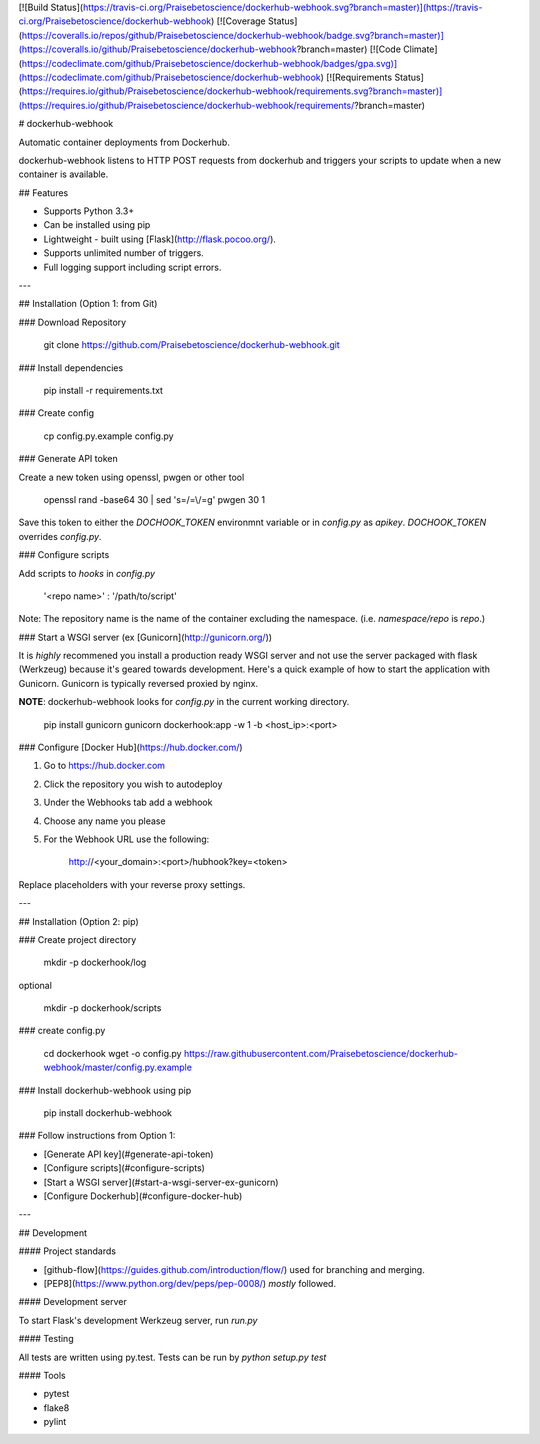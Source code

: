 [![Build Status](https://travis-ci.org/Praisebetoscience/dockerhub-webhook.svg?branch=master)](https://travis-ci.org/Praisebetoscience/dockerhub-webhook)
[![Coverage Status](https://coveralls.io/repos/github/Praisebetoscience/dockerhub-webhook/badge.svg?branch=master)](https://coveralls.io/github/Praisebetoscience/dockerhub-webhook?branch=master)
[![Code Climate](https://codeclimate.com/github/Praisebetoscience/dockerhub-webhook/badges/gpa.svg)](https://codeclimate.com/github/Praisebetoscience/dockerhub-webhook)
[![Requirements Status](https://requires.io/github/Praisebetoscience/dockerhub-webhook/requirements.svg?branch=master)](https://requires.io/github/Praisebetoscience/dockerhub-webhook/requirements/?branch=master)

# dockerhub-webhook

Automatic container deployments from Dockerhub.

dockerhub-webhook listens to HTTP POST requests from dockerhub and triggers your scripts to update when a new container is available.  

## Features

* Supports Python 3.3+ 
* Can be installed using pip
* Lightweight - built using [Flask](http://flask.pocoo.org/).
* Supports unlimited number of triggers. 
* Full logging support including script errors. 

---

## Installation (Option 1: from Git)

### Download Repository

    git clone https://github.com/Praisebetoscience/dockerhub-webhook.git


### Install dependencies

    pip install -r requirements.txt

### Create config

    cp config.py.example config.py

### Generate API token

Create a new token using openssl, pwgen or other tool

    openssl rand -base64 30 | sed 's=/=\\/=g'
    pwgen 30 1

Save this token to either the `DOCHOOK_TOKEN` environmnt variable or in `config.py` as `apikey`.  `DOCHOOK_TOKEN` overrides `config.py`.  

### Configure scripts

Add scripts to `hooks` in `config.py`

    '<repo name>' : '/path/to/script'

Note: The repository name is the name of the container excluding the namespace. (i.e. `namespace/repo` is `repo`.)

### Start a WSGI server (ex [Gunicorn](http://gunicorn.org/))

It is *highly* recommened you install a production ready WSGI server and not use the server packaged with flask (Werkzeug) because it's geared towards development.  Here's a quick example of how to start the application with Gunicorn.  Gunicorn is typically reversed proxied by nginx.  

**NOTE**:  dockerhub-webhook looks for `config.py` in the current working directory. 

    pip install gunicorn
    gunicorn dockerhook:app -w 1 -b <host_ip>:<port>

### Configure [Docker Hub](https://hub.docker.com/)

1. Go to https://hub.docker.com 
2. Click the repository you wish to autodeploy
3. Under the Webhooks tab add a webhook
4. Choose any name you please
5. For the Webhook URL use the following:

    http://<your_domain>:<port>/hubhook?key=<token>

Replace placeholders with your reverse proxy settings.

---

## Installation (Option 2: pip)

### Create project directory

    mkdir -p dockerhook/log

optional

    mkdir -p dockerhook/scripts

### create config.py

    cd dockerhook
    wget -o config.py https://raw.githubusercontent.com/Praisebetoscience/dockerhub-webhook/master/config.py.example

### Install dockerhub-webhook using pip

    pip install dockerhub-webhook

### Follow instructions from Option 1:

* [Generate API key](#generate-api-token)
* [Configure scripts](#configure-scripts)
* [Start a WSGI server](#start-a-wsgi-server-ex-gunicorn)
* [Configure Dockerhub](#configure-docker-hub) 

---

## Development 

#### Project standards

* [github-flow](https://guides.github.com/introduction/flow/) used for branching and merging. 
* [PEP8](https://www.python.org/dev/peps/pep-0008/) *mostly* followed.

#### Development server  

To start Flask's development Werkzeug server, run `run.py`

#### Testing

All tests are written using py.test.  Tests can be run by `python setup.py test`

#### Tools 

* pytest
* flake8
* pylint


